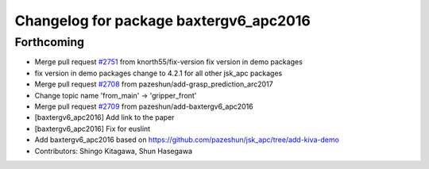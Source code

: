 ^^^^^^^^^^^^^^^^^^^^^^^^^^^^^^^^^^^^^^^
Changelog for package baxtergv6_apc2016
^^^^^^^^^^^^^^^^^^^^^^^^^^^^^^^^^^^^^^^

Forthcoming
-----------
* Merge pull request `#2751 <https://github.com/start-jsk/jsk_apc/issues/2751>`_ from knorth55/fix-version
  fix version in demo packages
* fix version in demo packages
  change to 4.2.1 for all other jsk_apc packages
* Merge pull request `#2708 <https://github.com/start-jsk/jsk_apc/issues/2708>`_ from pazeshun/add-grasp_prediction_arc2017
* Change topic name 'from_main' -> 'gripper_front'
* Merge pull request `#2709 <https://github.com/start-jsk/jsk_apc/issues/2709>`_ from pazeshun/add-baxtergv6_apc2016
* [baxtergv6_apc2016] Add link to the paper
* [baxtergv6_apc2016] Fix for euslint
* Add baxtergv6_apc2016 based on https://github.com/pazeshun/jsk_apc/tree/add-kiva-demo
* Contributors: Shingo Kitagawa, Shun Hasegawa
